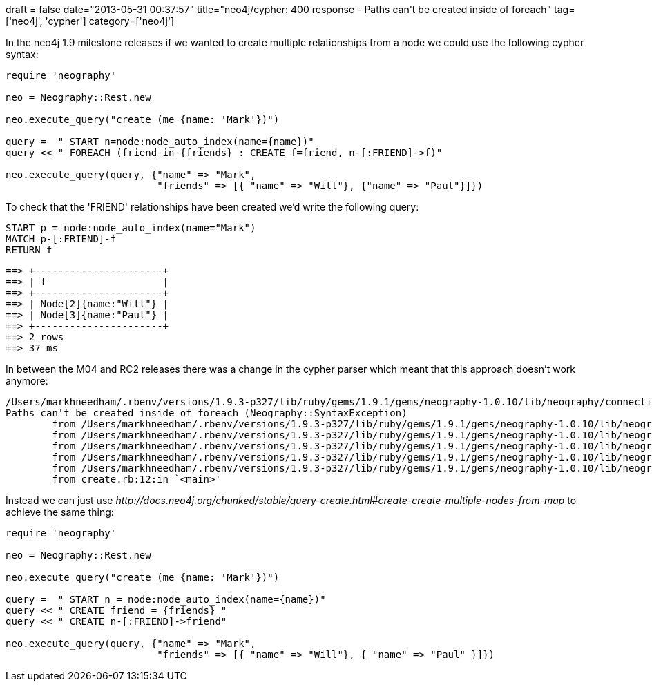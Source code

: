 +++
draft = false
date="2013-05-31 00:37:57"
title="neo4j/cypher: 400 response - Paths can't be created inside of foreach"
tag=['neo4j', 'cypher']
category=['neo4j']
+++

In the neo4j 1.9 milestone releases if we wanted to create multiple relationships from a node we could use the following cypher syntax:

[source,ruby]
----

require 'neography'

neo = Neography::Rest.new

neo.execute_query("create (me {name: 'Mark'})")

query =  " START n=node:node_auto_index(name={name})"
query << " FOREACH (friend in {friends} : CREATE f=friend, n-[:FRIEND]->f)"

neo.execute_query(query, {"name" => "Mark",
                          "friends" => [{ "name" => "Will"}, {"name" => "Paul"}]})
----

To check that the 'FRIEND' relationships have been created we'd write the following query:

[source,cypher]
----

START p = node:node_auto_index(name="Mark")
MATCH p-[:FRIEND]-f
RETURN f
----

[source,text]
----

==> +----------------------+
==> | f                    |
==> +----------------------+
==> | Node[2]{name:"Will"} |
==> | Node[3]{name:"Paul"} |
==> +----------------------+
==> 2 rows
==> 37 ms
----

In between the M04 and RC2 releases there was a change in the cypher parser which meant that this approach doesn't work anymore:

[source,text]
----

/Users/markhneedham/.rbenv/versions/1.9.3-p327/lib/ruby/gems/1.9.1/gems/neography-1.0.10/lib/neography/connection.rb:168:in `handle_4xx_500_response':
Paths can't be created inside of foreach (Neography::SyntaxException)
	from /Users/markhneedham/.rbenv/versions/1.9.3-p327/lib/ruby/gems/1.9.1/gems/neography-1.0.10/lib/neography/connection.rb:143:in `return_result'
	from /Users/markhneedham/.rbenv/versions/1.9.3-p327/lib/ruby/gems/1.9.1/gems/neography-1.0.10/lib/neography/connection.rb:126:in `evaluate_response'
	from /Users/markhneedham/.rbenv/versions/1.9.3-p327/lib/ruby/gems/1.9.1/gems/neography-1.0.10/lib/neography/connection.rb:45:in `post'
	from /Users/markhneedham/.rbenv/versions/1.9.3-p327/lib/ruby/gems/1.9.1/gems/neography-1.0.10/lib/neography/rest/cypher.rb:19:in `query'
	from /Users/markhneedham/.rbenv/versions/1.9.3-p327/lib/ruby/gems/1.9.1/gems/neography-1.0.10/lib/neography/rest.rb:335:in `execute_query'
	from create.rb:12:in `<main>'
----

Instead we can just use +++<cite>+++http://docs.neo4j.org/chunked/stable/query-create.html#create-create-multiple-nodes-from-map[CREATE]+++</cite>+++ to achieve the same thing:

[source,ruby]
----

require 'neography'

neo = Neography::Rest.new

neo.execute_query("create (me {name: 'Mark'})")

query =  " START n = node:node_auto_index(name={name})"
query << " CREATE friend = {friends} "
query << " CREATE n-[:FRIEND]->friend"

neo.execute_query(query, {"name" => "Mark",
                          "friends" => [{ "name" => "Will"}, { "name" => "Paul" }]})
----
